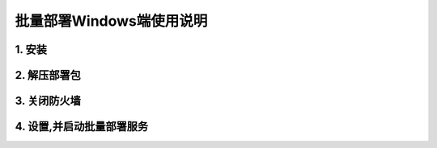 批量部署Windows端使用说明
==============================


1. 安装
-----------

.. image:: images/install _mc_deploy.gif
       :scale: 100%
       :alt: alternate text
       :align: center



2. 解压部署包
----------------

.. image:: images/unpack.gif  
       :scale: 100%
       :alt: alternate text
       :align: center



3. 关闭防火墙
--------------

.. image:: ./images/close_firewall.gif  
       :scale: 100%
       :alt: alternate text
       :align: center



4. 设置,并启动批量部署服务
---------------------------

.. image:: images/seting.gif  
       :scale: 100%
       :alt: alternate text
       :align: center

.. image:: ./images/terminal_install.gif
       :scale: 100%
       :alt: alternate text
       :align: center




